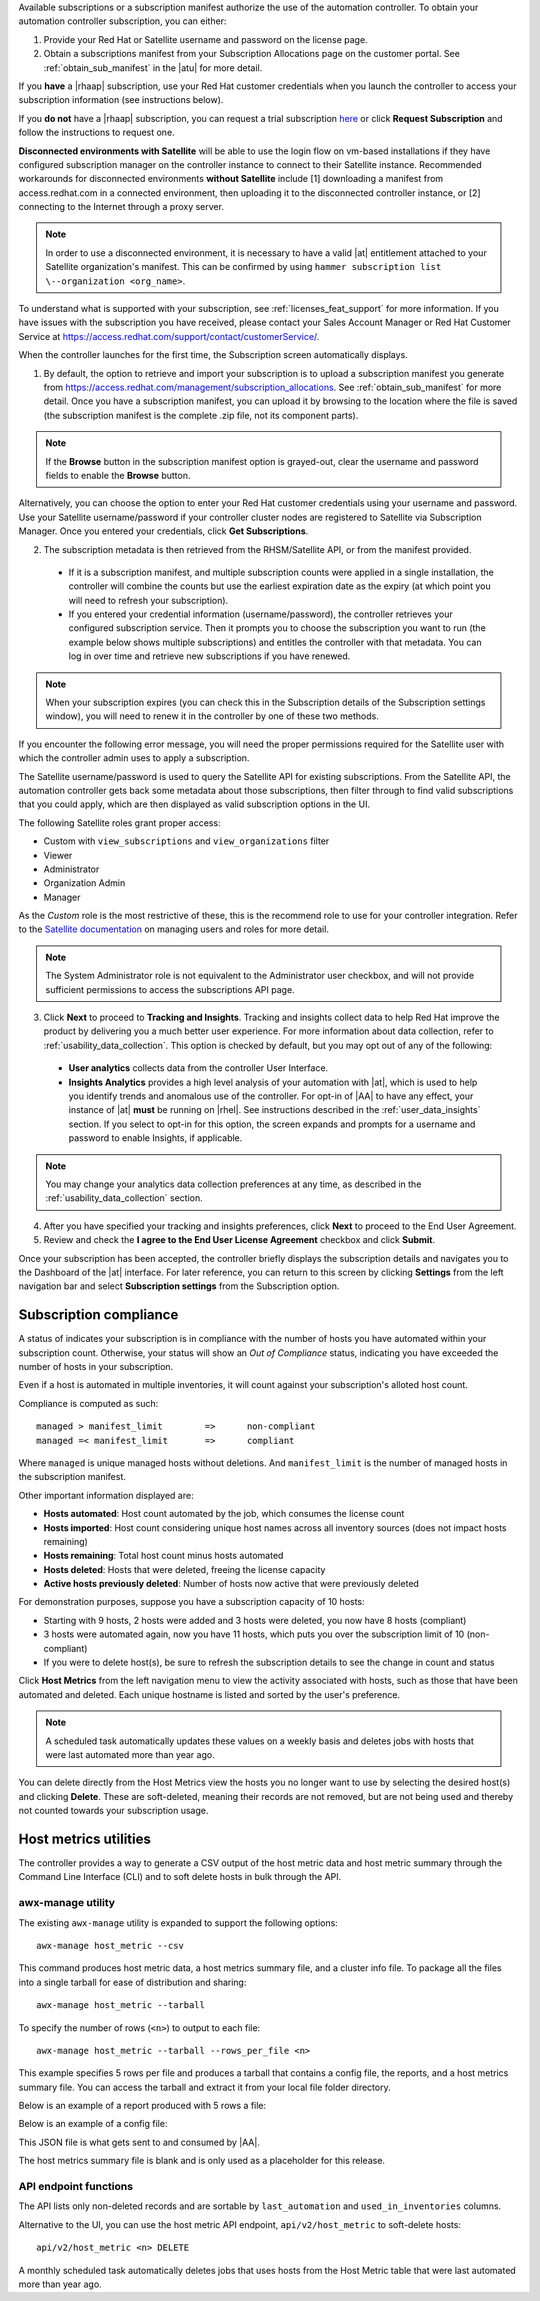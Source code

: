 

Available subscriptions or a subscription manifest authorize the use of the automation controller. To obtain your automation controller subscription, you can either: 

1. Provide your Red Hat or Satellite username and password on the license page.
2. Obtain a subscriptions manifest from your Subscription Allocations page on the customer portal. See :ref:`obtain_sub_manifest` in the |atu| for more detail. 

If you **have** a |rhaap| subscription, use your Red Hat customer credentials when you launch the controller to access your subscription information (see instructions below).

If you **do not** have a |rhaap| subscription, you can request a trial subscription `here <https://www.redhat.com/en/technologies/management/ansible/try-it>`_ or click **Request Subscription** and follow the instructions to request one.

**Disconnected environments with Satellite** will be able to use the login flow on vm-based installations if they have configured subscription manager on the controller instance to connect to their Satellite instance. Recommended workarounds for disconnected environments **without Satellite** include [1] downloading a manifest from access.redhat.com in a connected environment, then uploading it to the disconnected controller instance, or [2] connecting to the Internet through a proxy server. 

.. note:: In order to use a disconnected environment, it is necessary to have a valid |at| entitlement attached to your Satellite organization's manifest. This can be confirmed by using ``hammer subscription list \--organization <org_name>``.

To understand what is supported with your subscription, see :ref:`licenses_feat_support` for more information. If you have issues with the subscription you have received, please contact your Sales Account Manager or Red Hat Customer Service at https://access.redhat.com/support/contact/customerService/.

When the controller launches for the first time, the Subscription screen automatically displays.

|no license|

.. |no license| image:: ../common/images/no-license.png

.. _upload_manifest:

1. By default, the option to retrieve and import your subscription is to upload a subscription manifest you generate from https://access.redhat.com/management/subscription_allocations. See :ref:`obtain_sub_manifest` for more detail. Once you have a subscription manifest, you can upload it by browsing to the location where the file is saved (the subscription manifest is the complete .zip file, not its component parts). 

.. note:: If the **Browse** button in the subscription manifest option is grayed-out, clear the username and password fields to enable the **Browse** button.

Alternatively, you can choose the option to enter your Red Hat customer credentials using your username and password. Use your Satellite username/password if your controller cluster nodes are registered to Satellite via Subscription Manager. Once you entered your credentials, click **Get Subscriptions**. 


2. The subscription metadata is then retrieved from the RHSM/Satellite API, or from the manifest provided.

 - If it is a subscription manifest, and multiple subscription counts were applied in a single installation, the controller will combine the counts but use the earliest expiration date as the expiry (at which point you will need to refresh your subscription). 
	
 - If you entered your credential information (username/password), the controller retrieves your configured subscription service. Then it prompts you to choose the subscription you want to run (the example below shows multiple subscriptions) and entitles the controller with that metadata. You can log in over time and retrieve new subscriptions if you have renewed. 

.. note:: When your subscription expires (you can check this in the Subscription details of the Subscription settings window), you will need to renew it in the controller by one of these two methods. 

.. image:: ../common/images/license-password-entered.png

If you encounter the following error message, you will need the proper permissions required for the Satellite user with which the controller admin uses to apply a subscription.

.. image:: ../common/images/tower-license-error-satellite-user.png

The Satellite username/password is used to query the Satellite API for existing subscriptions. From the Satellite API, the automation controller gets back some metadata about those subscriptions, then filter through to find valid subscriptions that you could apply, which are then displayed as valid subscription options in the UI.

The following Satellite roles grant proper access:

- Custom with ``view_subscriptions`` and ``view_organizations`` filter
- Viewer
- Administrator
- Organization Admin
- Manager

As the *Custom* role is the most restrictive of these, this is the recommend role to use for your controller integration. Refer to the `Satellite documentation <https://access.redhat.com/documentation/en-us/red_hat_satellite/6.8/html/administering_red_hat_satellite/chap-Red_Hat_Satellite-Administering_Red_Hat_Satellite-Users_and_Roles#sect-Red_Hat_Satellite-Administering_Red_Hat_Satellite-Users_and_Roles-Creating_and_Managing_Roles>`_ on managing users and roles for more detail.

.. note:: The System Administrator role is not equivalent to the Administrator user checkbox, and will not provide sufficient permissions to access the subscriptions API page.

3. Click **Next** to proceed to **Tracking and Insights**. Tracking and insights collect data to help Red Hat improve the product by delivering you a much better user experience. For more information about data collection, refer to :ref:`usability_data_collection`. This option is checked by default, but you may opt out of any of the following:

  -  **User analytics** collects data from the controller User Interface. 
  -  **Insights Analytics** provides a high level analysis of your automation with |at|, which is used to help you identify trends and anomalous use of the controller. For opt-in of |AA| to have any effect, your instance of |at| **must** be running on |rhel|. See instructions described in the :ref:`user_data_insights` section. If you select to opt-in for this option, the screen expands and prompts for a username and password to enable Insights, if applicable.

.. note::

	You may change your analytics data collection preferences at any time, as described in the :ref:`usability_data_collection` section.

4. After you have specified your tracking and insights preferences, click **Next** to proceed to the End User Agreement.

5. Review and check the **I agree to the End User License Agreement** checkbox and click **Submit**.

Once your subscription has been accepted, the controller briefly displays the subscription details and navigates you to the Dashboard of the |at| interface. For later reference, you can return to this screen by clicking **Settings** from the left navigation bar and select **Subscription settings** from the Subscription option. 

|license accepted|

.. |license accepted| image:: ../common/images/qs-licenseaccepted.png

.. _subscription_compliance:

Subscription compliance
------------------------

.. index::
   pair: subscriptions; compliance
   pair: subscriptions; host metrics


A status of |compliant| indicates your subscription is in compliance with the number of hosts you have automated within your subscription count. Otherwise, your status will show an *Out of Compliance* status, indicating you have exceeded the number of hosts in your subscription. 

.. |compliant| image:: ../common/images/qs-license-compliant.png

.. image:: ../common/images/qs-license-non-compliant.png

Even if a host is automated in multiple inventories, it will count against your subscription's alloted host count.

Compliance is computed as such:

::
	
	managed > manifest_limit	=> 	non-compliant
	managed =< manifest_limit	=> 	compliant

Where ``managed`` is unique managed hosts without deletions. And ``manifest_limit`` is the number of managed hosts in the subscription manifest.

Other important information displayed are:

- **Hosts automated**: Host count automated by the job, which consumes the license count
- **Hosts imported**: Host count considering unique host names across all inventory sources (does not impact hosts remaining)
- **Hosts remaining**: Total host count minus hosts automated
- **Hosts deleted**: Hosts that were deleted, freeing the license capacity
- **Active hosts previously deleted**: Number of hosts now active that were previously deleted

For demonstration purposes, suppose you have a subscription capacity of 10 hosts:

- Starting with 9 hosts, 2 hosts were added and 3 hosts were deleted, you now have 8 hosts (compliant)
- 3 hosts were automated again, now you have 11 hosts, which puts you over the subscription limit of 10 (non-compliant)
- If you were to delete host(s), be sure to refresh the subscription details to see the change in count and status

.. _host_metrics_ui:

Click **Host Metrics** from the left navigation menu to view the activity associated with hosts, such as those that have been automated and deleted. Each unique hostname is listed and sorted by the user's preference.

.. image:: ../common/images/ug-host-metrics.png

.. note::

  A scheduled task automatically updates these values on a weekly basis and deletes jobs with hosts that were last automated more than year ago. 
  
You can delete directly from the Host Metrics view the hosts you no longer want to use by selecting the desired host(s) and clicking **Delete**. These are soft-deleted, meaning their records are not removed, but are not being used and thereby not counted towards your subscription usage.

.. image:: ../common/images/ug-host-metrics-delete.png


Host metrics utilities
-----------------------

The controller provides a way to generate a CSV output of the host metric data and host metric summary through the Command Line Interface (CLI) and to soft delete hosts in bulk through the API.

awx-manage utility
^^^^^^^^^^^^^^^^^^

The existing ``awx-manage`` utility is expanded to support the following options:

::

	awx-manage host_metric --csv

This command produces host metric data, a host metrics summary file, and a cluster info file. To package all the files into a single tarball for ease of distribution and sharing:

::

	awx-manage host_metric --tarball


To specify the number of rows (``<n>``) to output to each file:

::

	awx-manage host_metric --tarball --rows_per_file <n>


.. image:: ../common/images/ug-host-metrics-awx-manage.png

This example specifies 5 rows per file and produces a tarball that contains a config file, the reports, and a host metrics summary file. You can access the tarball and extract it from your local file folder directory. 

.. image:: ../common/images/ug-host-metrics-awx-manage-files.png

Below is an example of a report produced with 5 rows a file:

.. image:: ../common/images/ug-host-metrics-awx-manage-file-example.png

Below is an example of a config file:

.. image:: ../common/images/ug-host-metrics-awx-manage-config.png

This JSON file is what gets sent to and consumed by |AA|.

The host metrics summary file is blank and is only used as a placeholder for this release.

.. this section is commented out and will not be displayed but kept here as a note to myself for future releases when the summary will actually contain something

	.. image:: ../common/images/ug-host-metrics-awx-manage-summary.png

	The summary contains unique host count showing how much capacity of the license is consumed in a given month. It reveals the number of hosts added (consuming more license capacity) and deleted (freeing the license capacity) in the associated month(s). 


API endpoint functions
^^^^^^^^^^^^^^^^^^^^^^^

The API lists only non-deleted records and are sortable by ``last_automation`` and ``used_in_inventories`` columns.

Alternative to the UI, you can use the host metric API endpoint, ``api/v2/host_metric`` to soft-delete hosts:

::

	api/v2/host_metric <n> DELETE

A monthly scheduled task automatically deletes jobs that uses hosts from the Host Metric table that were last automated more than year ago. 

